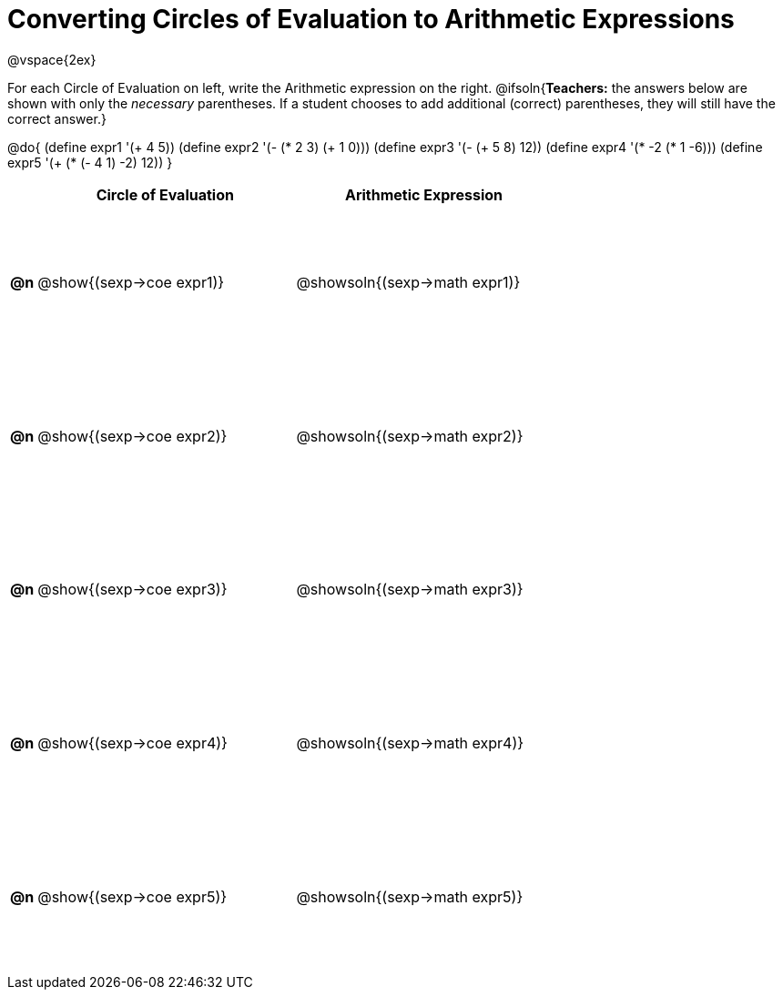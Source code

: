 = Converting Circles of Evaluation to Arithmetic Expressions

++++
<style>
  td {height: 125pt;}
</style>
++++

@vspace{2ex}

For each Circle of Evaluation on left, write the Arithmetic expression on the right.
@ifsoln{*Teachers:* the answers below are shown with only the _necessary_ parentheses. If a student chooses to add additional (correct) parentheses, they will still have the correct answer.}

@do{
  (define expr1 '(+ 4 5))
  (define expr2 '(- (* 2 3) (+ 1 0)))
  (define expr3 '(- (+ 5 8) 12))
  (define expr4 '(* -2 (* 1 -6)))
  (define expr5 '(+ (* (- 4 1) -2) 12))
}

[cols=".^1a,^.^10a,^.^10a",options="header",stripes="none"]
|===
|    | Circle of Evaluation	    | Arithmetic Expression
|*@n*| @show{(sexp->coe expr1)} | @showsoln{(sexp->math expr1)}
|*@n*| @show{(sexp->coe expr2)} | @showsoln{(sexp->math expr2)}
|*@n*| @show{(sexp->coe expr3)} | @showsoln{(sexp->math expr3)}
|*@n*| @show{(sexp->coe expr4)} | @showsoln{(sexp->math expr4)}
|*@n*| @show{(sexp->coe expr5)} | @showsoln{(sexp->math expr5)}
|===
